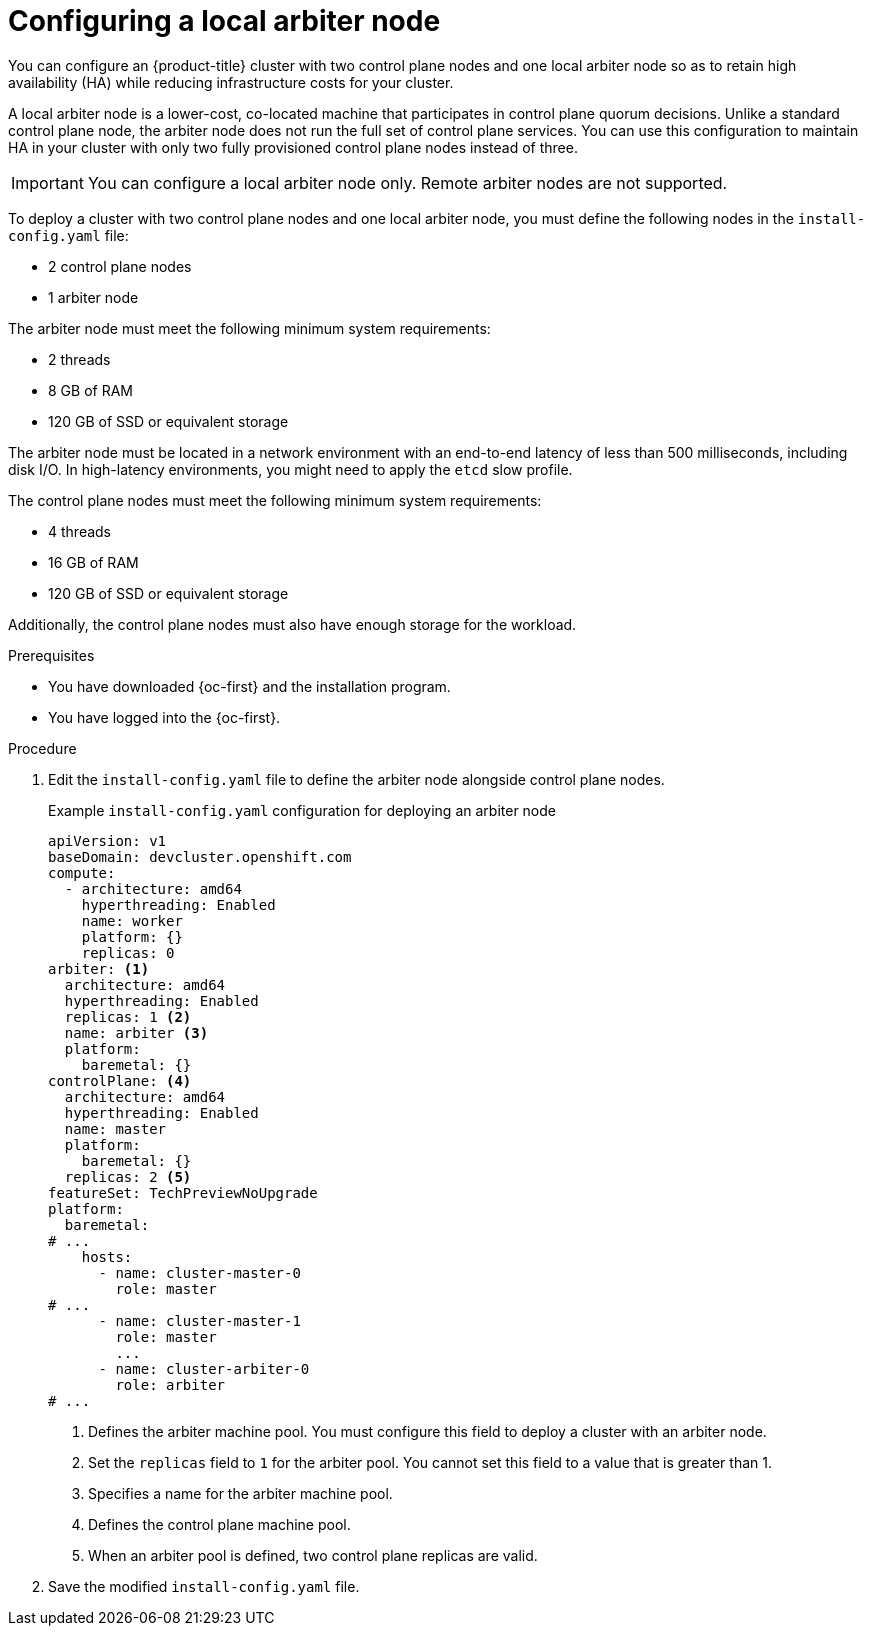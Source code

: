 // Module included in the following assemblies:
//
//  *installing/installing_bare_metal/ipi/ipi-install-installation-workflow.adoc

:_mod-docs-content-type: PROCEDURE
[id="ipi-install-config-local-arbiter-node_{context}"]
= Configuring a local arbiter node

You can configure an {product-title} cluster with two control plane nodes and one local arbiter node so as to retain high availability (HA) while reducing infrastructure costs for your cluster.

A local arbiter node is a lower-cost, co-located machine that participates in control plane quorum decisions. Unlike a standard control plane node, the arbiter node does not run the full set of control plane services. You can use this configuration to maintain HA in your cluster with only two fully provisioned control plane nodes instead of three.

[IMPORTANT]
====
You can configure a local arbiter node only. Remote arbiter nodes are not supported.
====

To deploy a cluster with two control plane nodes and one local arbiter node, you must define the following nodes in the `install-config.yaml` file:

* 2 control plane nodes
* 1 arbiter node

The arbiter node must meet the following minimum system requirements:

* 2 threads
* 8 GB of RAM
* 120 GB of SSD or equivalent storage

The arbiter node must be located in a network environment with an end-to-end latency of less than 500 milliseconds, including disk I/O. In high-latency environments, you might need to apply the `etcd` slow profile.

The control plane nodes must meet the following minimum system requirements:

* 4 threads
* 16 GB of RAM
* 120 GB of SSD or equivalent storage

Additionally, the control plane nodes must also have enough storage for the workload.

.Prerequisites

* You have downloaded {oc-first} and the installation program.
* You have logged into the {oc-first}.

.Procedure

. Edit the `install-config.yaml` file to define the arbiter node alongside control plane nodes.
+
.Example `install-config.yaml` configuration for deploying an arbiter node
[source,yaml]
----
apiVersion: v1
baseDomain: devcluster.openshift.com
compute:
  - architecture: amd64
    hyperthreading: Enabled
    name: worker
    platform: {}
    replicas: 0
arbiter: <1>
  architecture: amd64
  hyperthreading: Enabled
  replicas: 1 <2>
  name: arbiter <3>
  platform:
    baremetal: {}
controlPlane: <4>
  architecture: amd64
  hyperthreading: Enabled
  name: master
  platform:
    baremetal: {}
  replicas: 2 <5>
featureSet: TechPreviewNoUpgrade
platform:
  baremetal:
# ...
    hosts:
      - name: cluster-master-0
        role: master
# ...
      - name: cluster-master-1
        role: master
        ...
      - name: cluster-arbiter-0
        role: arbiter
# ...
----
<1> Defines the arbiter machine pool. You must configure this field to deploy a cluster with an arbiter node.
<2> Set the `replicas` field to `1` for the arbiter pool. You cannot set this field to a value that is greater than 1.
<3> Specifies a name for the arbiter machine pool.
<4> Defines the control plane machine pool.
<5> When an arbiter pool is defined, two control plane replicas are valid.

. Save the modified `install-config.yaml` file.